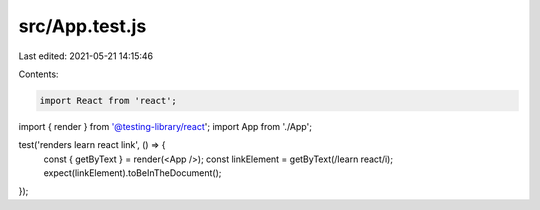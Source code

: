 src/App.test.js
===============

Last edited: 2021-05-21 14:15:46

Contents:

.. code-block:: js

    import React from 'react';
import { render } from '@testing-library/react';
import App from './App';

test('renders learn react link', () => {
  const { getByText } = render(<App />);
  const linkElement = getByText(/learn react/i);
  expect(linkElement).toBeInTheDocument();
});



